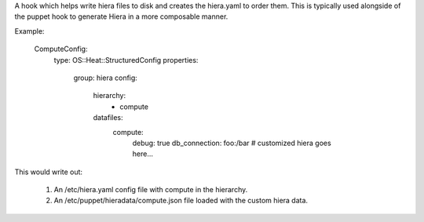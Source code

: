 A hook which helps write hiera files to disk and creates
the hiera.yaml to order them. This is typically used alongside
of the puppet hook to generate Hiera in a more composable manner.

Example:

  ComputeConfig:
    type: OS::Heat::StructuredConfig
    properties:
      group: hiera
      config:
        hierarchy:
          - compute
        datafiles:
          compute:
            debug: true
            db_connection: foo:/bar
            # customized hiera goes here...

This would write out:

 1) An /etc/hiera.yaml config file with compute in the hierarchy.

 2) An /etc/puppet/hieradata/compute.json file loaded with the
    custom hiera data.
